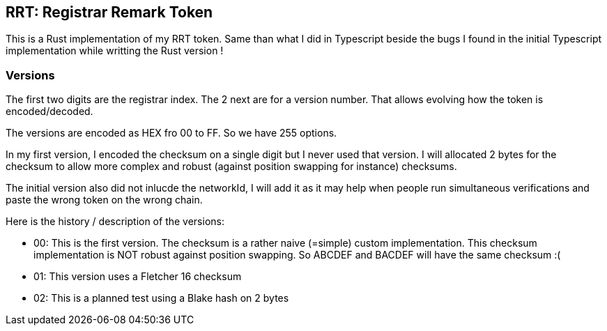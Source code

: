 == RRT: Registrar Remark Token

This is a Rust implementation of my RRT token. Same than what I did in Typescript beside the bugs I found in the initial Typescript implementation while writting the Rust version !

=== Versions

The first two digits are the registrar index. The 2 next are for a version number.
That allows evolving how the token is encoded/decoded.

The versions are encoded as HEX fro 00 to FF. So we have 255 options.

In my first version, I encoded the checksum on a single digit but I never used that version. I will allocated 2 bytes for the checksum to allow more complex and robust (against position swapping for instance) checksums.

The initial version also did not inlucde the networkId, I will add it as it may help when people run simultaneous verifications and paste the wrong token on the wrong chain.

Here is the history / description of the versions:

- 00: This is the first version. The checksum is a rather naive (=simple) custom implementation. This checksum implementation is NOT robust against position swapping. So ABCDEF and BACDEF will have the same checksum :(
- 01: This version uses a Fletcher 16 checksum
- 02: This is a planned test using a Blake hash on 2 bytes

